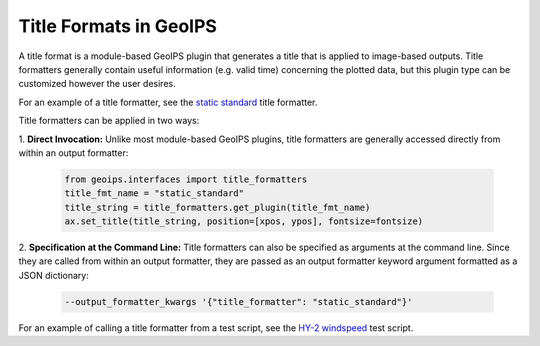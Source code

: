.. dropdown:: Distribution Statement

 | # # # This source code is protected under the license referenced at
 | # # # https://github.com/NRLMMD-GEOIPS.

.. _title_formats_functionality:

***********************
Title Formats in GeoIPS
***********************

A title format is a module-based GeoIPS plugin that generates a title that is
applied to image-based outputs. Title formatters generally contain useful
information (e.g. valid time) concerning the plotted data, but this plugin type
can be customized however the user desires.

For an example of a title formatter, see the
`static standard <https://github.com/NRLMMD-GEOIPS/geoips/blob/main/geoips/plugins/modules/title_formatters/static_standard.py>`_
title formatter.

Title formatters can be applied in two ways:

1. **Direct Invocation:** Unlike most module-based GeoIPS plugins, title
formatters are generally accessed directly from within an output formatter:

   .. code-block:: python

      from geoips.interfaces import title_formatters
      title_fmt_name = "static_standard"
      title_string = title_formatters.get_plugin(title_fmt_name)
      ax.set_title(title_string, position=[xpos, ypos], fontsize=fontsize)

2. **Specification at the Command Line:** Title formatters can also be specified
as arguments at the command line. Since they are called from within an output
formatter, they are passed as an output formatter keyword argument formatted as
a JSON dictionary:

   .. code-block:: bash

      --output_formatter_kwargs '{"title_formatter": "static_standard"}'

For an example of calling a title formatter from a test script, see the
`HY-2 windspeed <https://github.com/NRLMMD-GEOIPS/geoips/blob/main/tests/scripts/hy2.tc.windspeed.imagery_annotated.sh>`_
test script.
